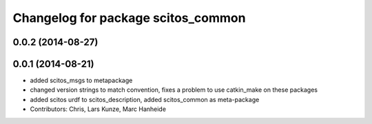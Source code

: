 ^^^^^^^^^^^^^^^^^^^^^^^^^^^^^^^^^^^
Changelog for package scitos_common
^^^^^^^^^^^^^^^^^^^^^^^^^^^^^^^^^^^

0.0.2 (2014-08-27)
------------------

0.0.1 (2014-08-21)
------------------
* added scitos_msgs to metapackage
* changed version strings to match convention, fixes a problem to use catkin_make on these packages
* added scitos urdf to scitos_description, added scitos_common as meta-package
* Contributors: Chris, Lars Kunze, Marc Hanheide

